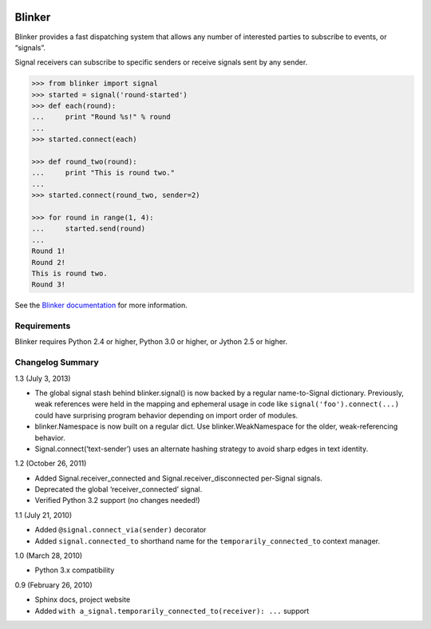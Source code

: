 |Build Status|

Blinker
=======

Blinker provides a fast dispatching system that allows any number of
interested parties to subscribe to events, or “signals”.

Signal receivers can subscribe to specific senders or receive signals
sent by any sender.

.. code-block:: python

    >>> from blinker import signal
    >>> started = signal('round-started')
    >>> def each(round):
    ...     print "Round %s!" % round
    ...
    >>> started.connect(each)

    >>> def round_two(round):
    ...     print "This is round two."
    ...
    >>> started.connect(round_two, sender=2)

    >>> for round in range(1, 4):
    ...     started.send(round)
    ...
    Round 1!
    Round 2!
    This is round two.
    Round 3!

See the `Blinker documentation`_ for more information.

Requirements
------------

Blinker requires Python 2.4 or higher, Python 3.0 or higher, or Jython
2.5 or higher.

Changelog Summary
-----------------

1.3 (July 3, 2013)

-  The global signal stash behind blinker.signal() is now backed by a
   regular name-to-Signal dictionary. Previously, weak references were
   held in the mapping and ephemeral usage in code like
   ``signal('foo').connect(...)`` could have surprising program behavior
   depending on import order of modules.
-  blinker.Namespace is now built on a regular dict. Use
   blinker.WeakNamespace for the older, weak-referencing behavior.
-  Signal.connect(‘text-sender’) uses an alternate hashing strategy to
   avoid sharp edges in text identity.

1.2 (October 26, 2011)

-  Added Signal.receiver\_connected and Signal.receiver\_disconnected
   per-Signal signals.
-  Deprecated the global ‘receiver\_connected’ signal.
-  Verified Python 3.2 support (no changes needed!)

1.1 (July 21, 2010)

-  Added ``@signal.connect_via(sender)`` decorator
-  Added ``signal.connected_to`` shorthand name for the
   ``temporarily_connected_to`` context manager.

1.0 (March 28, 2010)

-  Python 3.x compatibility

0.9 (February 26, 2010)

-  Sphinx docs, project website
-  Added ``with a_signal.temporarily_connected_to(receiver): ...`` support


.. _Blinker documentation: https://pythonhosted.org/blinker/

.. |Build Status| image:: https://travis-ci.org/jek/blinker.svg?branch=master
   :target: https://travis-ci.org/jek/blinker
